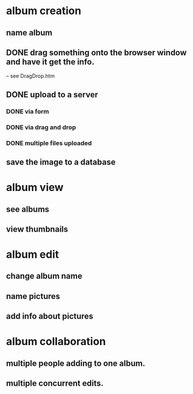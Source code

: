 * album creation
** name album
** DONE drag something onto the browser window and have it get the info. 
-- see DragDrop.htm
** DONE upload to a server
*** DONE via form
*** DONE via drag and drop
*** DONE multiple files uploaded
** save the image to a database
* album view
** see albums
** view thumbnails
* album edit
** change album name
** name pictures
** add info about pictures
* album collaboration
** multiple people adding to one album.
** multiple concurrent edits.
